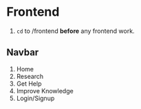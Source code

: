 * Frontend
1. =cd= to /frontend *before* any frontend work.

** Navbar
   1. Home
   2. Research
   3. Get Help
   4. Improve Knowledge
   5. Login/Signup
